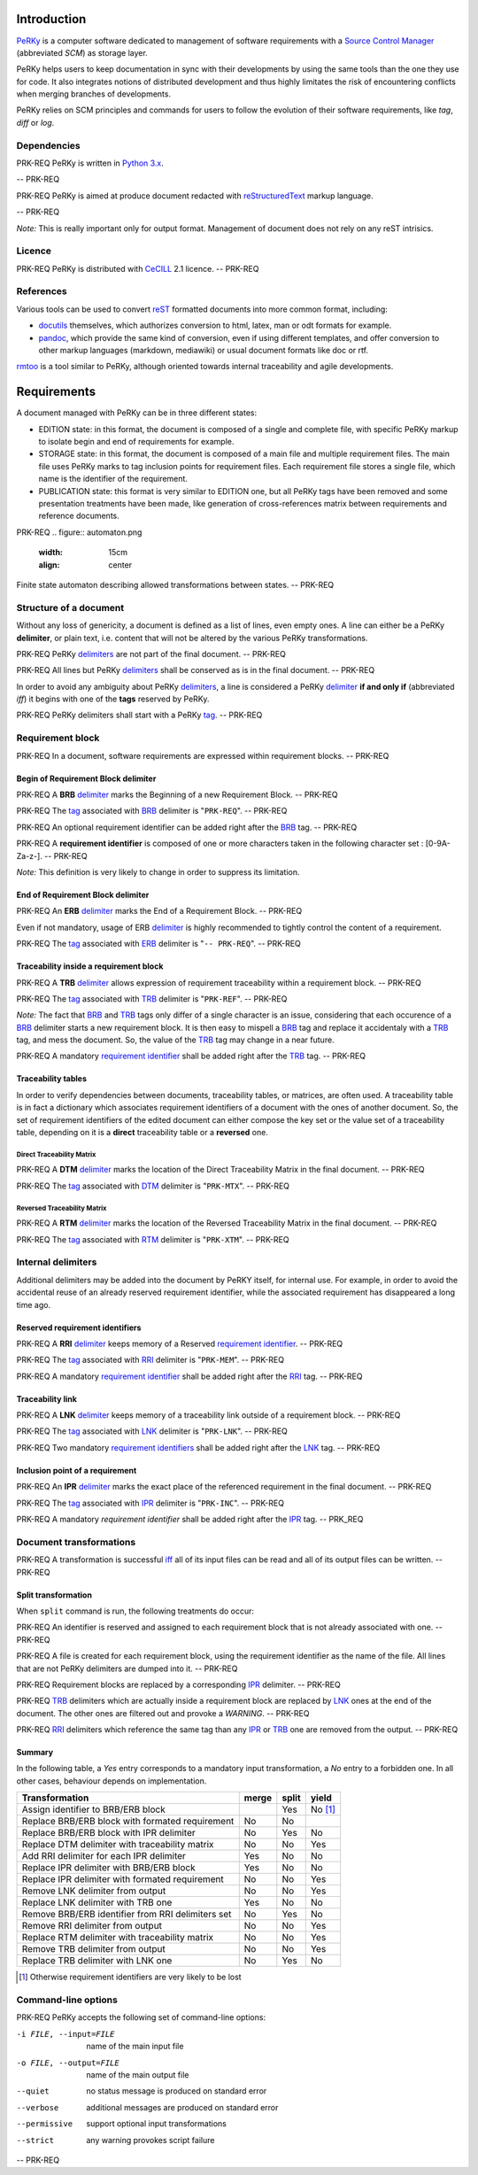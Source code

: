 Introduction
============

PeRKy_ is a computer software dedicated to management of software requirements
with a `Source Control Manager`_ (abbreviated *SCM*) as storage layer.

.. _PeRKy: http://www.github.com/seventh/PeRKy
.. _`Source Control Manager`: http://en.wikipedia.org/SCM

PeRKy helps users to keep documentation in sync with their developments by
using the same tools than the one they use for code. It also integrates
notions of distributed development and thus highly limitates the risk of
encountering conflicts when merging branches of developments.

PeRKy relies on SCM principles and commands for users to follow the evolution
of their software requirements, like *tag*, *diff* or *log*.

Dependencies
------------

PRK-REQ
PeRKy is written in `Python 3.x`_.

.. _`Python 3.x`: http://www.python.org
-- PRK-REQ

PRK-REQ
PeRKy is aimed at produce document redacted with reStructuredText_ markup
language.

.. _reStructuredText: http://www.docutils.org
-- PRK-REQ

*Note:* This is really important only for output format. Management of
document does not rely on any reST intrisics.

Licence
-------

PRK-REQ
PeRKy is distributed with CeCILL_ 2.1 licence.
-- PRK-REQ

.. _CeCILL: http://www.cecill.info

References
----------

Various tools can be used to convert reST_ formatted documents into more
common format, including:

- docutils_ themselves, which authorizes conversion to html, latex, man or odt
  formats for example.

- pandoc_, which provide the same kind of conversion, even if using different
  templates, and offer conversion to other markup languages (markdown,
  mediawiki) or usual document formats like doc or rtf.

.. _reST: _reStructuredText
.. _docutils: _reStructuredText
.. _pandoc: http://www.pandoc.org

rmtoo_ is a tool similar to PeRKy, although oriented towards internal
traceability and agile developments.

.. _rmtoo: http://www.toto.de/rmtoo

Requirements
============

A document managed with PeRKy can be in three different states:

- EDITION state: in this format, the document is composed of a single and
  complete file, with specific PeRKy markup to isolate begin and end of
  requirements for example.

- STORAGE state: in this format, the document is composed of a main file and
  multiple requirement files. The main file uses PeRKy marks to tag inclusion
  points for requirement files. Each requirement file stores a single file,
  which name is the identifier of the requirement.

- PUBLICATION state: this format is very similar to EDITION one, but all PeRKy
  tags have been removed and some presentation treatments have been made, like
  generation of cross-references matrix between requirements and reference
  documents.

PRK-REQ
.. figure:: automaton.png
   :width: 15cm
   :align: center

Finite state automaton describing allowed transformations between states.
-- PRK-REQ

Structure of a document
-----------------------

.. _delimiter:
.. _delimiters:

Without any loss of genericity, a document is defined as a list of lines, even
empty ones. A line can either be a PeRKy **delimiter**, or plain text, i.e.
content that will not be altered by the various PeRKy transformations.

PRK-REQ
PeRKy delimiters_ are not part of the final document.
-- PRK-REQ

PRK-REQ
All lines but PeRKy delimiters_ shall be conserved as is in the final document.
-- PRK-REQ

.. _iff:
.. _tag:
.. _tags:

In order to avoid any ambiguity about PeRKy delimiters_, a line is considered
a PeRKy delimiter_ **if and only if** (abbreviated *iff*) it begins with one of
the **tags** reserved by PeRKy.

PRK-REQ
PeRKy delimiters shall start with a PeRKy tag_.
-- PRK-REQ

Requirement block
-----------------

PRK-REQ
In a document, software requirements are expressed within requirement blocks.
-- PRK-REQ

.. _BRB:

Begin of Requirement Block delimiter
''''''''''''''''''''''''''''''''''''

PRK-REQ
A **BRB** delimiter_ marks the Beginning of a new Requirement Block.
-- PRK-REQ

PRK-REQ
The tag_ associated with BRB_ delimiter is "``PRK-REQ``".
-- PRK-REQ

PRK-REQ
An optional requirement identifier can be added right after the BRB_ tag.
-- PRK-REQ

.. _`requirement identifier`:
.. _`requirement identifiers`:

PRK-REQ
A **requirement identifier** is composed of one or more characters taken in the
following character set : [0-9A-Za-z-].
-- PRK-REQ

*Note:* This definition is very likely to change in order to suppress its
limitation.

.. _ERB:

End of Requirement Block delimiter
''''''''''''''''''''''''''''''''''

PRK-REQ
An **ERB** delimiter_ marks the End of a Requirement Block.
-- PRK-REQ

Even if not mandatory, usage of ERB delimiter_ is highly recommended to
tightly control the content of a requirement.

PRK-REQ
The tag_ associated with ERB_ delimiter is "``-- PRK-REQ``".
-- PRK-REQ

.. _TRB:

Traceability inside a requirement block
'''''''''''''''''''''''''''''''''''''''

PRK-REQ
A **TRB** delimiter_ allows expression of requirement traceability within a
requirement block.
-- PRK-REQ

PRK-REQ
The tag_ associated with TRB_ delimiter is "``PRK-REF``".
-- PRK-REQ

*Note:* The fact that BRB_ and TRB_ tags only differ of a single character is
an issue, considering that each occurence of a BRB_ delimiter starts a new
requirement block. It is then easy to mispell a BRB_ tag and replace it
accidentaly with a TRB_ tag, and mess the document. So, the value of the TRB_
tag may change in a near future.

PRK-REQ
A mandatory `requirement identifier`_ shall be added right after the TRB_ tag.
-- PRK-REQ

Traceability tables
'''''''''''''''''''

In order to verify dependencies between documents, traceability tables, or
matrices, are often used. A traceability table is in fact a dictionary which
associates requirement identifiers of a document with the ones of another
document. So, the set of requirement identifiers of the edited document can
either compose the key set or the value set of a traceability table, depending
on it is a **direct** traceability table or a **reversed** one.

.. _DTM:

Direct Traceability Matrix
``````````````````````````

PRK-REQ
A **DTM** delimiter_ marks the location of the Direct Traceability Matrix in
the final document.
-- PRK-REQ

PRK-REQ
The tag_ associated with DTM_ delimiter is "``PRK-MTX``".
-- PRK-REQ

.. _RTM:

Reversed Traceability Matrix
````````````````````````````

PRK-REQ
A **RTM** delimiter_ marks the location of the Reversed Traceability Matrix in
the final document.
-- PRK-REQ

PRK-REQ
The tag_ associated with RTM_ delimiter is "``PRK-XTM``".
-- PRK-REQ

Internal delimiters
-------------------

Additional delimiters may be added into the document by PeRKY itself, for
internal use. For example, in order to avoid the accidental reuse of an
already reserved requirement identifier, while the associated requirement has
disappeared a long time ago.

.. _RRI:

Reserved requirement identifiers
''''''''''''''''''''''''''''''''

PRK-REQ
A **RRI** delimiter_ keeps memory of a Reserved `requirement identifier`_.
-- PRK-REQ

PRK-REQ
The tag_ associated with RRI_ delimiter is "``PRK-MEM``".
-- PRK-REQ

PRK-REQ
A mandatory `requirement identifier`_ shall be added right after the RRI_ tag.
-- PRK-REQ

.. _LNK:

Traceability link
'''''''''''''''''

PRK-REQ
A **LNK** delimiter_ keeps memory of a traceability link outside of a
requirement block.
-- PRK-REQ

PRK-REQ
The tag_ associated with LNK_ delimiter is "``PRK-LNK``".
-- PRK-REQ

PRK-REQ
Two mandatory `requirement identifiers`_ shall be added right after the LNK_
tag.
-- PRK-REQ

.. _IPR:

Inclusion point of a requirement
''''''''''''''''''''''''''''''''

PRK-REQ
An **IPR** delimiter_ marks the exact place of the referenced requirement in
the final document.
-- PRK-REQ

PRK-REQ
The tag_ associated with IPR_ delimiter is "``PRK-INC``".
-- PRK-REQ

PRK-REQ
A mandatory `requirement identifier` shall be added right after the IPR_ tag.
-- PRK_REQ

Document transformations
------------------------

PRK-REQ
A transformation is successful iff_ all of its input files can be read and all
of its output files can be written.
-- PRK-REQ

Split transformation
''''''''''''''''''''

When ``split`` command is run, the following treatments do occur:

PRK-REQ
An identifier is reserved and assigned to each requirement block that is not
already associated with one.
-- PRK-REQ

PRK-REQ
A file is created for each requirement block, using the requirement identifier
as the name of the file. All lines that are not PeRKy delimiters are dumped
into it.
-- PRK-REQ

PRK-REQ
Requirement blocks are replaced by a corresponding IPR_ delimiter.
-- PRK-REQ

PRK-REQ
TRB_ delimiters which are actually inside a requirement block are replaced by
LNK_ ones at the end of the document. The other ones are filtered out and
provoke a *WARNING*.
-- PRK-REQ

PRK-REQ
RRI_ delimiters which reference the same tag than any IPR_ or TRB_ one are
removed from the output.
-- PRK-REQ

Summary
'''''''

In the following table, a *Yes* entry corresponds to a mandatory input
transformation, a *No* entry to a forbidden one. In all other cases, behaviour
depends on implementation.

+----------------------------------------------------+-------+-------+-------+
| Transformation                                     | merge | split | yield |
+====================================================+=======+=======+=======+
| Assign identifier to BRB/ERB block                 |       |  Yes  |No [#]_|
+----------------------------------------------------+-------+-------+-------+
| Replace BRB/ERB block with formated requirement    |  No   |  No   |       |
+----------------------------------------------------+-------+-------+-------+
| Replace BRB/ERB block with IPR delimiter           |  No   |  Yes  |  No   |
+----------------------------------------------------+-------+-------+-------+
| Replace DTM delimiter with traceability matrix     |  No   |  No   |  Yes  |
+----------------------------------------------------+-------+-------+-------+
| Add RRI delimiter for each IPR delimiter           |  Yes  |  No   |  No   |
+----------------------------------------------------+-------+-------+-------+
| Replace IPR delimiter with BRB/ERB block           |  Yes  |  No   |  No   |
+----------------------------------------------------+-------+-------+-------+
| Replace IPR delimiter with formated requirement    |  No   |  No   |  Yes  |
+----------------------------------------------------+-------+-------+-------+
| Remove LNK delimiter from output                   |  No   |  No   |  Yes  |
+----------------------------------------------------+-------+-------+-------+
| Replace LNK delimiter with TRB one                 |  Yes  |  No   |  No   |
+----------------------------------------------------+-------+-------+-------+
| Remove BRB/ERB identifier from RRI delimiters set  |  No   |  Yes  |  No   |
+----------------------------------------------------+-------+-------+-------+
| Remove RRI delimiter from output                   |  No   |  No   |  Yes  |
+----------------------------------------------------+-------+-------+-------+
| Replace RTM delimiter with traceability matrix     |  No   |  No   |  Yes  |
+----------------------------------------------------+-------+-------+-------+
| Remove TRB delimiter from output                   |  No   |  No   |  Yes  |
+----------------------------------------------------+-------+-------+-------+
| Replace TRB delimiter with LNK one                 |  No   |  Yes  |  No   |
+----------------------------------------------------+-------+-------+-------+

.. [#] Otherwise requirement identifiers are very likely to be lost

Command-line options
--------------------

PRK-REQ
PeRKy accepts the following set of command-line options:

-i FILE, --input=FILE   name of the main input file
-o FILE, --output=FILE  name of the main output file

--quiet    no status message is produced on standard error
--verbose  additional messages are produced on standard error

--permissive  support optional input transformations
--strict      any warning provokes script failure
-- PRK-REQ
